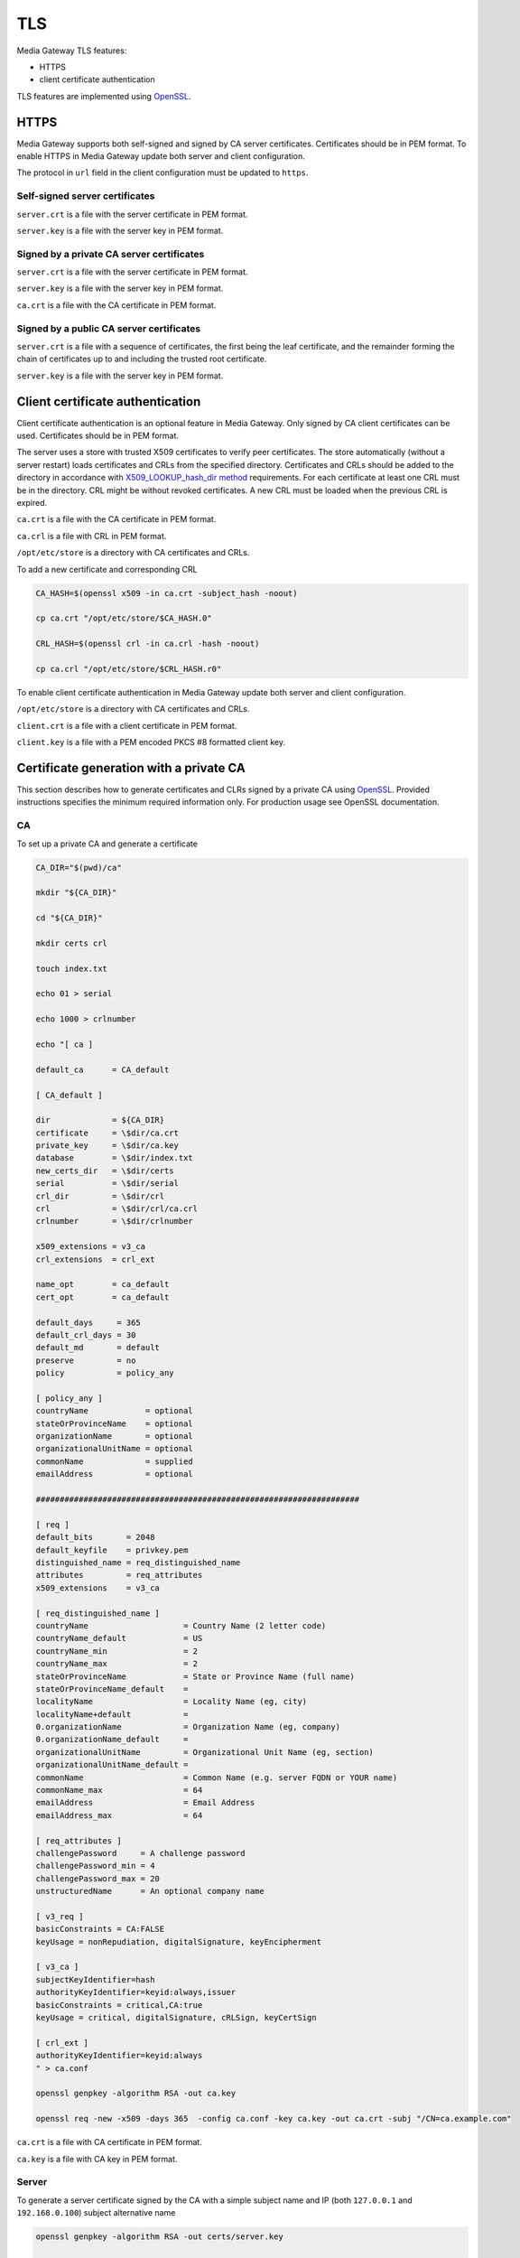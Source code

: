 TLS
===

Media Gateway TLS features:

* HTTPS
* client certificate authentication

TLS features are implemented using `OpenSSL <https://www.openssl.org/>`__.

HTTPS
-----

Media Gateway supports both self-signed and signed by CA server certificates. Certificates should be in PEM format. To enable HTTPS in Media Gateway update both server and client configuration.

The protocol in ``url`` field in the client configuration must be updated to ``https``.

Self-signed server certificates
^^^^^^^^^^^^^^^^^^^^^^^^^^^^^^^

``server.crt`` is a file with the server certificate in PEM format.

``server.key`` is a file with the server key in PEM format.

.. code-block:: json
    :caption: server

    "ssl": {
        "server": {
            "certificate": "server.crt",
            "certificate_key": "server.key"
        }
    }

.. code-block:: json
    :caption: client

    "ssl": {
        "server": {
            "certificate": "server.crt"
        }
    }

Signed by a private CA server certificates
^^^^^^^^^^^^^^^^^^^^^^^^^^^^^^^^^^^^^^^^^^

``server.crt`` is a file with the server certificate in PEM format.

``server.key`` is a file with the server key in PEM format.

``ca.crt`` is a file with the CA certificate in PEM format.

.. code-block:: json
    :caption: server

    "ssl": {
        "server": {
            "certificate": "server.crt",
            "certificate_key": "server.key"
        }
    }

.. code-block:: json
    :caption: client

    "ssl": {
        "server": {
            "certificate": "ca.crt"
        }
    }

Signed by a public CA server certificates
^^^^^^^^^^^^^^^^^^^^^^^^^^^^^^^^^^^^^^^^^

``server.crt`` is a file with a sequence of certificates, the first being the leaf certificate, and the remainder forming the chain of certificates up to and including the trusted root certificate.

``server.key`` is a file with the server key in PEM format.

.. code-block:: json
    :caption: server

    "ssl": {
        "server": {
            "certificate": "server.crt",
            "certificate_key": "server.key"
        }
    }

Client certificate authentication
---------------------------------

Client certificate authentication is an optional feature in Media Gateway. Only signed by CA client certificates can be used. Certificates should be in PEM format.

The server uses a store with trusted X509 certificates to verify peer certificates. The store automatically (without a server restart) loads certificates and CRLs from the specified directory. Certificates and CRLs should be added to the directory in accordance with `X509_LOOKUP_hash_dir method <https://www.openssl.org/docs/man1.1.1/man3/X509_LOOKUP_hash_dir.html>`__ requirements. For each certificate at least one CRL must be in the directory. CRL might be without revoked certificates. A new CRL must be loaded when the previous CRL is expired.

``ca.crt`` is a file with the CA certificate in PEM format.

``ca.crl`` is a file with CRL in PEM format.

``/opt/etc/store`` is a directory with CA certificates and CRLs.

To add a new certificate and corresponding CRL

.. code-block:: bash

    CA_HASH=$(openssl x509 -in ca.crt -subject_hash -noout)

    cp ca.crt "/opt/etc/store/$CA_HASH.0"

    CRL_HASH=$(openssl crl -in ca.crl -hash -noout)

    cp ca.crl "/opt/etc/store/$CRL_HASH.r0"

To enable client certificate authentication in Media Gateway update both server and client configuration.

``/opt/etc/store`` is a directory with CA certificates and CRLs.

``client.crt`` is a file with a client certificate in PEM format.

``client.key`` is a file with a PEM encoded PKCS #8 formatted client key.

.. code-block:: json
    :caption: server

    "ssl": {
        "server": {
            // see HTTPS section
        },
        "client": {
            "certificate_directory": "/opt/etc/store"
        }
    }

.. code-block:: json
    :caption: client

    "ssl": {
        "server": {
            // see HTTPS section
        },
        "client": {
            "certificate": "client.crt",
            "certificate_key": "client.key"
        }
    }

Certificate generation with a private CA
----------------------------------------

This section describes how to generate certificates and CLRs signed by a private CA using `OpenSSL <https://www.openssl.org/>`_. Provided instructions specifies the minimum required information only. For production usage see OpenSSL documentation.

CA
^^

To set up a private CA and generate a certificate

.. code-block:: bash

    CA_DIR="$(pwd)/ca"

    mkdir "${CA_DIR}"

    cd "${CA_DIR}"

    mkdir certs crl

    touch index.txt

    echo 01 > serial

    echo 1000 > crlnumber

    echo "[ ca ]

    default_ca      = CA_default

    [ CA_default ]

    dir             = ${CA_DIR}
    certificate     = \$dir/ca.crt
    private_key     = \$dir/ca.key
    database        = \$dir/index.txt
    new_certs_dir   = \$dir/certs
    serial          = \$dir/serial
    crl_dir         = \$dir/crl
    crl             = \$dir/crl/ca.crl
    crlnumber       = \$dir/crlnumber

    x509_extensions = v3_ca
    crl_extensions  = crl_ext

    name_opt        = ca_default
    cert_opt        = ca_default

    default_days     = 365
    default_crl_days = 30
    default_md       = default
    preserve         = no
    policy           = policy_any

    [ policy_any ]
    countryName	           = optional
    stateOrProvinceName    = optional
    organizationName       = optional
    organizationalUnitName = optional
    commonName             = supplied
    emailAddress           = optional

    ####################################################################

    [ req ]
    default_bits       = 2048
    default_keyfile    = privkey.pem
    distinguished_name = req_distinguished_name
    attributes         = req_attributes
    x509_extensions    = v3_ca

    [ req_distinguished_name ]
    countryName                    = Country Name (2 letter code)
    countryName_default            = US
    countryName_min                = 2
    countryName_max                = 2
    stateOrProvinceName            = State or Province Name (full name)
    stateOrProvinceName_default    =
    localityName                   = Locality Name (eg, city)
    localityName+default           =
    0.organizationName             = Organization Name (eg, company)
    0.organizationName_default     =
    organizationalUnitName         = Organizational Unit Name (eg, section)
    organizationalUnitName_default =
    commonName                     = Common Name (e.g. server FQDN or YOUR name)
    commonName_max                 = 64
    emailAddress                   = Email Address
    emailAddress_max               = 64

    [ req_attributes ]
    challengePassword     = A challenge password
    challengePassword_min = 4
    challengePassword_max = 20
    unstructuredName      = An optional company name

    [ v3_req ]
    basicConstraints = CA:FALSE
    keyUsage = nonRepudiation, digitalSignature, keyEncipherment

    [ v3_ca ]
    subjectKeyIdentifier=hash
    authorityKeyIdentifier=keyid:always,issuer
    basicConstraints = critical,CA:true
    keyUsage = critical, digitalSignature, cRLSign, keyCertSign

    [ crl_ext ]
    authorityKeyIdentifier=keyid:always
    " > ca.conf

    openssl genpkey -algorithm RSA -out ca.key

    openssl req -new -x509 -days 365  -config ca.conf -key ca.key -out ca.crt -subj "/CN=ca.example.com"

``ca.crt`` is a file with CA certificate in PEM format.

``ca.key`` is a file with CA key in PEM format.

Server
^^^^^^

To generate a server certificate signed by the CA with a simple subject name and IP (both ``127.0.0.1`` and ``192.168.0.100``) subject alternative name

.. code-block:: bash

    openssl genpkey -algorithm RSA -out certs/server.key

    openssl req -new -key certs/server.key -out certs/server.csr -subj "/CN=server.example.com"

    openssl ca -config ca.conf -in certs/server.csr -out certs/server.crt -extfile <(echo 'basicConstraints=CA:FALSE
    nsComment="OpenSSL Generated Certificate"
    subjectKeyIdentifier=hash
    authorityKeyIdentifier=keyid,issuer
    keyUsage=critical,digitalSignature,keyEncipherment
    extendedKeyUsage=serverAuth
    subjectAltName=IP:127.0.0.1,IP:192.168.0.100')

To generate a server certificate signed by CA with a simple subject name and DNS (``server.example.com``) subject alternative name

.. code-block:: bash

    openssl genpkey -algorithm RSA -out server.key

    openssl req -new -key server.key -out server.csr -subj "/CN=server.example.com"

    openssl ca -config ca.conf -in certs/server.csr -out certs/server.crt -extfile <(echo 'basicConstraints=CA:FALSE
    nsComment="OpenSSL Generated Certificate"
    subjectKeyIdentifier=hash
    authorityKeyIdentifier=keyid,issuer
    keyUsage=critical,digitalSignature,keyEncipherment
    extendedKeyUsage=serverAuth
    subjectAltName=DNS:server.example.com')

``certs/server.crt`` is a file with a server certificate in PEM format.

``certs/server.key`` is a file with a server key in PEM format.

Client
------

To generate a client certificate signed by the CA with a simple subject name

.. code-block:: bash

    openssl genpkey -algorithm RSA -out certs/client.key

    openssl req -new -key certs/client.key -out certs/client.csr -subj "/CN=client.example.com"

    openssl ca -config ca.conf -in certs/client.csr -out certs/client.crt -extfile <(echo 'basicConstraints=CA:FALSE
    nsComment="OpenSSL Generated Certificate"
    subjectKeyIdentifier=hash
    keyUsage=critical,nonRepudiation,digitalSignature,keyEncipherment
    extendedKeyUsage=clientAuth
    authorityKeyIdentifier=keyid,issuer')

``certs/client.crt`` is a file with a client certificate in PEM format.

``certs/client.key`` is a file with a client key in PEM format.

X509 lookup hash dir
--------------------

To prepare certificates signed by the CA for `X509_LOOKUP_hash_dir method <https://www.openssl.org/docs/man1.1.1/man3/X509_LOOKUP_hash_dir.html>`__ in ``certs/client`` directory

.. code-block:: bash

    mkdir certs/client

    CA_HASH=$(openssl x509 -in ca.crt -subject_hash -noout)

    cp ca.crt "certs/client/$CA_HASH.0"

    openssl ca -config ca.conf -gencrl -out crl/ca.crl

    CRL_HASH=$(openssl crl -in crl/ca.crl -hash -noout)

    cp crl/ca.crl "certs/client/$CRL_HASH.r0"

A filename has the form ``hash.N`` for a certificate and the form ``hash.rN`` for a CRL where N is a sequence number that starts at zero, and is incremented consecutively for each certificate or CRL with the same hash value.

CRL
---

To revoke a client certificate signed by the CA

.. code-block:: bash

    openssl ca -config ca.conf -revoke certs/client.crt

    openssl ca -config ca.conf -gencrl -out crl/ca.crl

    CRL_HASH=$(openssl crl -in crl/ca.crl -hash -noout)

    cp crl/ca.crl "certs/client/$CRL_HASH.r1"

⚠️ The sequence number N in the filename of the form ``hash.rN`` must be increased each time.
